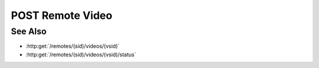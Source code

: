 POST Remote Video
=================

.. http:post:: /remotes/(sid)/videos

  Uses an existing remote session to create a video from a sequence of images.
  The session must have been created successfully using :http:post:`/remotes`.  The
  caller *must* supply the session id, the desired video content type, and the
  paths of source images on the remote filesystem.  Because video compression may
  be time-consuming, a unique video session ID is returned.  The client must
  supply the video session ID along with the remote session ID in subsequent
  :http:get:`/remotes/(sid)/videos/(vsid)/status` and :http:get:`/remotes/(sid)/videos/(vsid)` requests.

  If the session doesn't exist or has timed-out, the server returns `404`.  If some
  other error prevents the data from being returned, the server returns `400`.

  :param sid: Unique remote session identifier.
  :type sid: string

  :requestheader Content-Type: application/json

  :<json string content-type: Content type for the final video.  Currently limited to "video/mp4" or "video/webm".
  :<json array images: List of absolute paths pointing to static images.

  :responseheader Content-Type: application/json

  :>json string sid: Unique video-creation session identifier.

  **Sample Request**

  .. sourcecode:: http

    POST /remotes/505d0e463d5ed4a32bb6b0fe9a000d36/videos

    {
      content-type: "video/mp4",
      images: ["/home/fred/1.jpg", "/home/fred/2.jpg", "/home/fred/3.jpg", ...],
    }

  **Sample Response**

  .. sourcecode:: http

    {
      "sid" : 431d0e463d5ed4a32bb6b0fe9a000a37
    }

See Also
--------

* :http:get:`/remotes/(sid)/videos/(vsid)`
* :http:get:`/remotes/(sid)/videos/(vsid)/status`

